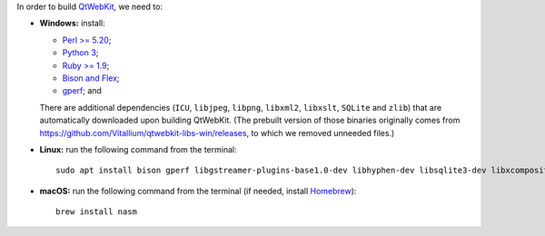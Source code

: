 In order to build `QtWebKit <https://wiki.qt.io/QtWebKit>`__, we need to:

- **Windows:** install:

  - `Perl >= 5.20 <https://activestate.com/activeperl>`__;
  - `Python 3 <https://python.org/>`__;
  - `Ruby >= 1.9 <https://rubyinstaller.org/>`__;
  - `Bison and Flex <https://sourceforge.net/projects/winflexbison/>`__;
  - `gperf <http://gnuwin32.sourceforge.net/packages/gperf.htm>`__; and

  There are additional dependencies (``ICU``, ``libjpeg``, ``libpng``, ``libxml2``, ``libxslt``, ``SQLite`` and ``zlib``) that are automatically downloaded upon building QtWebKit.
  (The prebuilt version of those binaries originally comes from `https://github.com/Vitallium/qtwebkit-libs-win/releases <https://github.com/Vitallium/qtwebkit-libs-win/releases>`__, to which we removed unneeded files.)

- **Linux:** run the following command from the terminal:

  ::

    sudo apt install bison gperf libgstreamer-plugins-base1.0-dev libhyphen-dev libsqlite3-dev libxcomposite-dev libxml2-dev libxrender-dev libxslt1-dev nasm ruby zlib1g-dev

- **macOS:** run the following command from the terminal (if needed, install `Homebrew <https://brew.sh/>`__):

  ::

    brew install nasm
